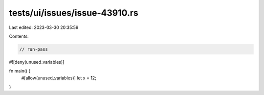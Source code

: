 tests/ui/issues/issue-43910.rs
==============================

Last edited: 2023-03-30 20:35:59

Contents:

.. code-block:: rs

    // run-pass
#![deny(unused_variables)]

fn main() {
    #[allow(unused_variables)]
    let x = 12;
}


